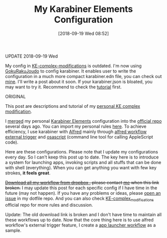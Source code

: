 #+TITLE: My Karabiner Elements Configuration
#+DATE: [2018-09-19 Wed 08:52]
#+CREATED: [2017-10-29 Sun 17:01]
#+ID: 2017-10-29-my-karabiner-configuration
#+FILETAGS: :coding:tool:efficient:karabiner:

UPDATE 2018-09-19 Wed

My config in [[https://github.com/pqrs-org/KE-complex_modifications][KE-complex-modifications]] is outdated. I'm now using [[https://github.com/yqrashawn/GokuRakuJoudo][GokuRakuJoudo]] to config karabiner. It enables user to write the configuration in a much more compact karabiner.edn file, you can check out [[https://github.com/yqrashawn/yqdotfiles/blob/master/.config/karabiner.edn][mine]].  I'll write a post about it soon. If your karabiner.json is bloated, you may want to try it. Recommend to check the [[https://github.com/yqrashawn/GokuRakuJoudo/blob/master/Tutorial.org][tutorial]] first.

ORIGINAL

This post are descriptions and tutorial of my [[https://github.com/yqrashawn/yqdotfiles/blob/master/.config/karabiner/karabiner.json][personal KE complex modification]].

I [[https://github.com/pqrs-org/KE-complex_modifications/pull/162][merged]] my personal [[https://github.com/tekezo/Karabiner-Elements][Karabiner Elements]] configuration into the [[https://github.com/pqrs-org/KE-complex_modifications][official repo]] several days ago. You can import my personal rules [[https://pqrs-org.github.io/KE-complex_modifications/][here]]. To achieve efficiency, I use karabiner with [[https://www.alfredapp.com/][Alfred]] mainly through [[https://www.alfredapp.com/help/workflows/triggers/external/][alfred workflow external trigger]] and [[https://developer.apple.com/legacy/library/documentation/Darwin/Reference/ManPages/man1/osascript.1.html][osascript]] (command line tool for calling AppleScript code).

Here are these configurations. Please note that I update my configurations every day. So I  can't keep this post up to date. The key here is to introduce a system for launching apps, invoking scripts and all stuffs that can be done with shell (everything). When you can get anything you want with few key strokes, *it feels great*.

+[[https://www.dropbox.com/s/qepdfdu0djyed7v/workflows.zip?dl=0][Download all my workflow from dropbox ]], please contact [[https://github.com/yqrashawn][me]] when this link broken.+ I may update this post for each specific config if I have time in the future (may not happen). If you have any problems or ideas, please [[https://github.com/yqrashawn/yqdotfiles/issues/new][open an issue]] in my dotfile repo. And you can also check [[https://github.com/pqrs-org/KE-complex_modifications][KE-complex_modifications]] official repo for more rules and discussion.

Update: The old download link is broken and I don't have time to maintain all these workflows up to date. Now that the core thing here is to use alfred workflow's external trigger feature, I create a [[https://github.com/yqrashawn/alfred-launcher-workflow][app launcher workflow]] as a sample.